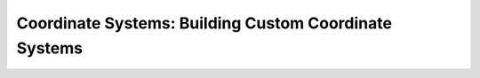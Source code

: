 .. _coordinates_building:

=======================================================
Coordinate Systems: Building Custom Coordinate Systems
=======================================================
